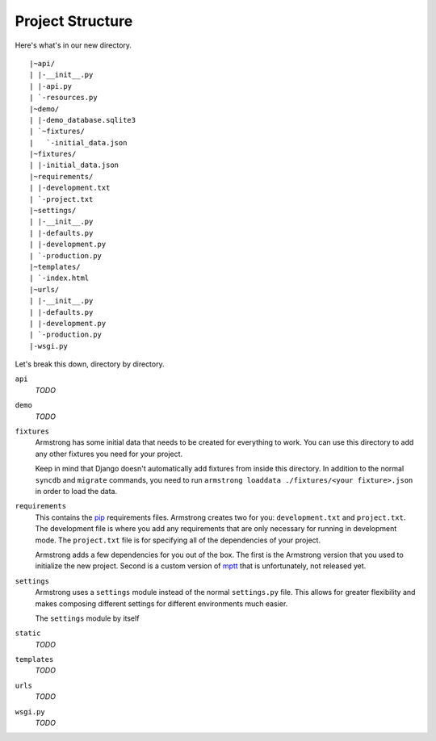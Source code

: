 .. This is just a scratch pad of stuff that's been written.  Nothing should link to this and this shouldn't live for very long.

Project Structure
-----------------
Here's what's in our new directory.

::

    |~api/
    | |-__init__.py
    | |-api.py
    | `-resources.py
    |~demo/
    | |-demo_database.sqlite3
    | `~fixtures/
    |   `-initial_data.json
    |~fixtures/
    | |-initial_data.json
    |~requirements/
    | |-development.txt
    | `-project.txt
    |~settings/
    | |-__init__.py
    | |-defaults.py
    | |-development.py
    | `-production.py
    |~templates/
    | `-index.html
    |~urls/
    | |-__init__.py
    | |-defaults.py
    | |-development.py
    | `-production.py
    |-wsgi.py

Let's break this down, directory by directory.

``api``
    *TODO*

``demo``
    *TODO*

``fixtures``
    Armstrong has some initial data that needs to be created for everything to work.  You can use this directory to add any other fixtures you need for your project.

    Keep in mind that Django doesn't automatically add fixtures from inside this directory.  In addition to the normal ``syncdb`` and ``migrate`` commands, you need to run ``armstrong loaddata ./fixtures/<your fixture>.json`` in order to load the data.

``requirements``
    This contains the `pip`_ requirements files.  Armstrong creates two for you: ``development.txt`` and ``project.txt``.  The development file is where you add any requirements that are only necessary for running in development mode.  The ``project.txt`` file is for specifying all of the dependencies of your project.

    Armstrong adds a few dependencies for you out of the box.  The first is the Armstrong version that you used to initialize the new project.  Second is a custom version of `mptt`_ that is unfortunately, not released yet.

``settings``
    Armstrong uses a ``settings`` module instead of the normal ``settings.py`` file.  This allows for greater flexibility and makes composing different settings for different environments much easier.

    The ``settings`` module by itself

``static``
    *TODO*

``templates``
    *TODO*

``urls``
    *TODO*

``wsgi.py``
    *TODO*

.. _mptt: https://github.com/django-mptt/django-mptt
.. _pip: http://www.pip-installer.org/